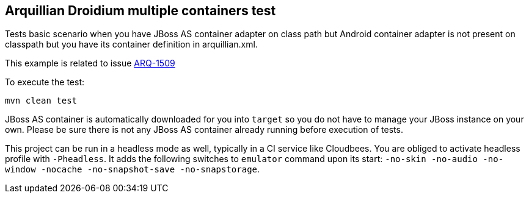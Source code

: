 == Arquillian Droidium multiple containers test

Tests basic scenario when you have JBoss AS container adapter on class path but Android container 
adapter is not present on classpath but you have its container definition in arquillian.xml.

This example is related to issue https://issues.jboss.org/browse/ARQ-1509[ARQ-1509]

To execute the test:

`mvn clean test`

JBoss AS container is automatically downloaded for you into `target` so you do not have to 
manage your JBoss instance on your own. Please be sure there is not any JBoss AS container already 
running before execution of tests.

This project can be run in a headless mode as well, typically in a CI service like Cloudbees.
You are obliged to activate headless profile with `-Pheadless`. It adds the following switches to `emulator` command 
upon its start: `-no-skin -no-audio -no-window -nocache -no-snapshot-save -no-snapstorage`.
